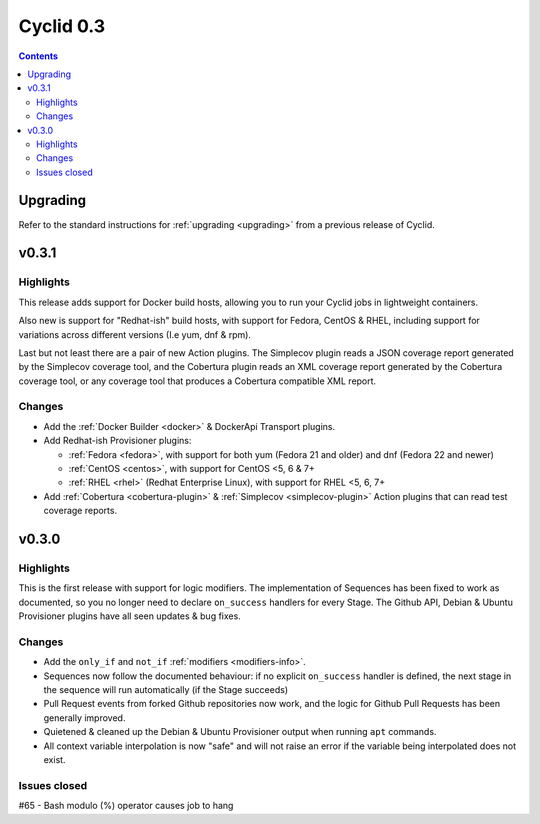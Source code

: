 **********
Cyclid 0.3
**********

.. contents::

Upgrading
=========

Refer to the standard instructions for :ref:`upgrading <upgrading>` from a
previous release of Cyclid.

v0.3.1
======

Highlights
----------

This release adds support for Docker build hosts, allowing you to run your
Cyclid jobs in lightweight containers.

Also new is support for "Redhat-ish" build hosts, with support for Fedora,
CentOS & RHEL, including support for variations across different versions
(I.e yum, dnf & rpm).

Last but not least there are a pair of new Action plugins. The Simplecov
plugin reads a JSON coverage report generated by the Simplecov coverage tool,
and the Cobertura plugin reads an XML coverage report generated by the
Cobertura coverage tool, or any coverage tool that produces a Cobertura
compatible XML report.

Changes
-------

- Add the :ref:`Docker Builder <docker>` & DockerApi Transport plugins.
- Add Redhat-ish Provisioner plugins:

  - :ref:`Fedora <fedora>`, with support for both yum (Fedora 21 and older)
    and dnf (Fedora 22 and newer)
  - :ref:`CentOS <centos>`, with support for CentOS <5, 6 & 7+
  - :ref:`RHEL <rhel>` (Redhat Enterprise Linux), with support for
    RHEL <5, 6, 7+

- Add :ref:`Cobertura <cobertura-plugin>` & :ref:`Simplecov <simplecov-plugin>`
  Action plugins that can read test coverage reports.

v0.3.0
======

Highlights
----------

This is the first release with support for logic modifiers. The
implementation of Sequences has been fixed to work as documented, so you no
longer need to declare ``on_success`` handlers for every Stage. The Github API,
Debian & Ubuntu Provisioner plugins have all seen updates & bug fixes.

Changes
-------

- Add the ``only_if`` and ``not_if`` :ref:`modifiers <modifiers-info>`.
- Sequences now follow the documented behaviour: if no explicit ``on_success``
  handler is defined, the next stage in the sequence will run automatically
  (if the Stage succeeds)
- Pull Request events from forked Github repositories now work, and the logic
  for Github Pull Requests has been generally improved.
- Quietened & cleaned up the Debian & Ubuntu Provisioner output when running
  ``apt`` commands.
- All context variable interpolation is now "safe" and will not raise an error
  if the variable being interpolated does not exist.

Issues closed
-------------

#65 - Bash modulo (%) operator causes job to hang
